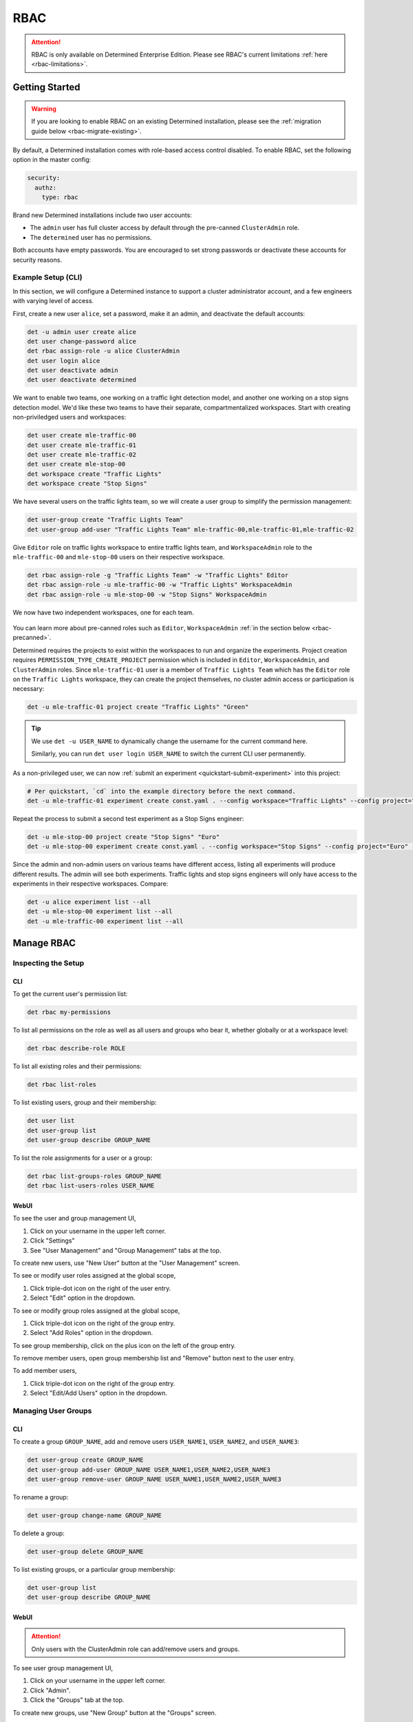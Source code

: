 .. _rbac:

######
 RBAC
######

.. attention::

   RBAC is only available on Determined Enterprise Edition. Please see RBAC's current limitations
   :ref:`here <rbac-limitations>`.

*****************
 Getting Started
*****************

.. warning::

   If you are looking to enable RBAC on an existing Determined installation, please see the
   :ref:`migration guide below <rbac-migrate-existing>`.

By default, a Determined installation comes with role-based access control disabled. To enable RBAC,
set the following option in the master config:

.. code:: yaml

   security:
     authz:
       type: rbac

Brand new Determined installations include two user accounts:

-  The ``admin`` user has full cluster access by default through the pre-canned ``ClusterAdmin``
   role.
-  The ``determined`` user has no permissions.

Both accounts have empty passwords. You are encouraged to set strong passwords or deactivate these
accounts for security reasons.

Example Setup (CLI)
===================

In this section, we will configure a Determined instance to support a cluster administrator account,
and a few engineers with varying level of access.

First, create a new user ``alice``, set a password, make it an admin, and deactivate the default
accounts:

.. code:: bash

   det -u admin user create alice
   det user change-password alice
   det rbac assign-role -u alice ClusterAdmin
   det user login alice
   det user deactivate admin
   det user deactivate determined

We want to enable two teams, one working on a traffic light detection model, and another one working
on a stop signs detection model. We'd like these two teams to have their separate, compartmentalized
workspaces. Start with creating non-priviledged users and workspaces:

.. code:: bash

   det user create mle-traffic-00
   det user create mle-traffic-01
   det user create mle-traffic-02
   det user create mle-stop-00
   det workspace create "Traffic Lights"
   det workspace create "Stop Signs"

We have several users on the traffic lights team, so we will create a user group to simplify the
permission management:

.. code:: bash

   det user-group create "Traffic Lights Team"
   det user-group add-user "Traffic Lights Team" mle-traffic-00,mle-traffic-01,mle-traffic-02

Give ``Editor`` role on traffic lights workspace to entire traffic lights team, and
``WorkspaceAdmin`` role to the ``mle-traffic-00`` and ``mle-stop-00`` users on their respective
workspace.

.. code:: bash

   det rbac assign-role -g "Traffic Lights Team" -w "Traffic Lights" Editor
   det rbac assign-role -u mle-traffic-00 -w "Traffic Lights" WorkspaceAdmin
   det rbac assign-role -u mle-stop-00 -w "Stop Signs" WorkspaceAdmin

We now have two independent workspaces, one for each team.

   .. image:: /assets/images/rbac-example-setup-light.png
      :alt: Example of a role-based access control setup.

You can learn more about pre-canned roles such as ``Editor``, ``WorkspaceAdmin`` :ref:`in the
section below <rbac-precanned>`.

Determined requires the projects to exist within the workspaces to run and organize the experiments.
Project creation requires ``PERMISSION_TYPE_CREATE_PROJECT`` permission which is included in
``Editor``, ``WorkspaceAdmin``, and ``ClusterAdmin`` roles. Since ``mle-traffic-01`` user is a
member of ``Traffic Lights Team`` which has the ``Editor`` role on the ``Traffic Lights`` workspace,
they can create the project themselves, no cluster admin access or participation is necessary:

.. code:: bash

   det -u mle-traffic-01 project create "Traffic Lights" "Green"

.. tip::

   We use ``det -u USER_NAME`` to dynamically change the username for the current command here.

   Similarly, you can run ``det user login USER_NAME`` to switch the current CLI user permanently.

As a non-privileged user, we can now :ref:`submit an experiment <quickstart-submit-experiment>` into
this project:

.. code:: bash

   # Per quickstart, `cd` into the example directory before the next command.
   det -u mle-traffic-01 experiment create const.yaml . --config workspace="Traffic Lights" --config project="Green" --config name="green light"

Repeat the process to submit a second test experiment as a Stop Signs engineer:

.. code:: bash

   det -u mle-stop-00 project create "Stop Signs" "Euro"
   det -u mle-stop-00 experiment create const.yaml . --config workspace="Stop Signs" --config project="Euro" --config name="euro stop"

Since the admin and non-admin users on various teams have different access, listing all experiments
will produce different results. The admin will see both experiments. Traffic lights and stop signs
engineers will only have access to the experiments in their respective workspaces. Compare:

.. code:: bash

   det -u alice experiment list --all
   det -u mle-stop-00 experiment list --all
   det -u mle-traffic-00 experiment list --all

*************
 Manage RBAC
*************

Inspecting the Setup
====================

CLI
---

To get the current user's permission list:

.. code:: bash

   det rbac my-permissions

To list all permissions on the role as well as all users and groups who bear it, whether globally or
at a workspace level:

.. code:: bash

   det rbac describe-role ROLE

To list all existing roles and their permissions:

.. code:: bash

   det rbac list-roles

To list existing users, group and their membership:

.. code:: bash

   det user list
   det user-group list
   det user-group describe GROUP_NAME

To list the role assignments for a user or a group:

.. code:: bash

   det rbac list-groups-roles GROUP_NAME
   det rbac list-users-roles USER_NAME

WebUI
-----

To see the user and group management UI,

#. Click on your username in the upper left corner.
#. Click "Settings"
#. See "User Management" and "Group Management" tabs at the top.

To create new users, use "New User" button at the "User Management" screen.

To see or modify user roles assigned at the global scope,

#. Click triple-dot icon on the right of the user entry.
#. Select "Edit" option in the dropdown.

To see or modify group roles assigned at the global scope,

#. Click triple-dot icon on the right of the group entry.
#. Select "Add Roles" option in the dropdown.

To see group membership, click on the plus icon on the left of the group entry.

To remove member users, open group membership list and "Remove" button next to the user entry.

To add member users,

#. Click triple-dot icon on the right of the group entry.
#. Select "Edit/Add Users" option in the dropdown.

Managing User Groups
====================

CLI
---

To create a group ``GROUP_NAME``, add and remove users ``USER_NAME1``, ``USER_NAME2``, and
``USER_NAME3``:

.. code:: bash

   det user-group create GROUP_NAME
   det user-group add-user GROUP_NAME USER_NAME1,USER_NAME2,USER_NAME3
   det user-group remove-user GROUP_NAME USER_NAME1,USER_NAME2,USER_NAME3

To rename a group:

.. code:: bash

   det user-group change-name GROUP_NAME

To delete a group:

.. code:: bash

   det user-group delete GROUP_NAME

To list existing groups, or a particular group membership:

.. code:: bash

   det user-group list
   det user-group describe GROUP_NAME

WebUI
-----

.. attention::

   Only users with the ClusterAdmin role can add/remove users and groups.

To see user group management UI,

#. Click on your username in the upper left corner.
#. Click "Admin".
#. Click the "Groups" tab at the top.

To create new groups, use "New Group" button at the "Groups" screen.

To delete a group,

#. Click triple-dot icon on the right of the group entry.
#. Select "Delete" option in the dropdown.

Managing Role Assignments
=========================

CLI
---

To assign or unassign a role for a user or a group globally:

.. code:: bash

   det rbac assign-role -u USER_NAME ROLE_NAME
   det rbac unassign-role -u USER_NAME ROLE_NAME
   det rbac assign-role -g GROUP_NAME ROLE_NAME
   det rbac unassign-role -g GROUP_NAME ROLE_NAME

To assign or unassign a role for a user or a group on a particular workspace, use ``-w
WORKSPACE_NAME`` switch:

.. code:: bash

   det rbac assign-role -u USER_NAME ROLE_NAME -w WORKSPACE_NAME
   det rbac unassign-role -u USER_NAME ROLE_NAME -w WORKSPACE_NAME
   det rbac assign-role -g GROUP_NAME ROLE_NAME -w WORKSPACE_NAME
   det rbac unassign-role -g GROUP_NAME ROLE_NAME -w WORKSPACE_NAME

WebUI
-----

To assign or unassign a role for a user or a group globally, first go to user or group management
UI:

.. attention::

   Only users with the ClusterAdmin role can add/edit global role assignments for users and groups
   from the "Admin" menu as described immediately below.

#. Click on your username in the upper left corner.
#. Click "Admin".
#. See "Users" and "Groups" tabs at the top.

Then, for users:

#. Click triple-dot icon on the right of the user entry.
#. Select "Edit" option in the dropdown.

For groups:

#. Click triple-dot icon on the right of the group entry.
#. Select "Add Roles" option in the dropdown.

To assign or unassign a role for a user or a group on a particular workspace,

.. attention::

   Only users with the WorkspaceAdmin role can add/edit workspace-scoped role assignments for users
   and groups.

#. Go to the workspaces page, select the target workspace.
#. Click "Members" tab at the top.
#. To create new role assignments, click the "Add Members" button at the top right.
#. To remove existing role assignments, click the triple-dot menu for a user/group and select
   "Remove".
#. To edit the role, click on the dropdown in the role column for a user/group and make your
   selection.

.. _rbac-concepts:

*********************
 About RBAC Concepts
*********************

User Groups
===========

User groups in Determined are organizational units containing one or more Determined users. User
groups currently have no inherent functionality and are not directly useful unless paired with the
RBAC feature. Users with cluster admin permissions may create groups and add as many users to them
as needed.

RBAC Permissions and Scopes
===========================

RBAC allows granting users or user groups a permission to do certain actions, such as various API
calls, on certain resources, such as experiments. This is achieved using role assignments, which are
comprised of security principal, role, and scope. Roles, in turn, are comprised of permissions.

Security Principal
------------------

A security principal is an entity that is performing an action on a resource. Determined supports
individual users or user groups as security principals.

Scope
-----

A scope in Determined refers to where a user may exercise their permitted actions and currently has
two possible values: global and workspace-specific. A global-level permission is valid anywhere in
Determined, allowing the user to perform the action on any workspace. A workspace-level permission
restricts actions so that they are only permissible on the specified workspaces. When using
workspace-level permissions, the admin must specify which workspace(s) the permission is valid for.

Role
----

A role is a collection of permissions. It allows combining commonly used permissions, for example
when several permissions are used by the same persona, like an ML engineer. Determined currently
supports several :ref:`built-in roles <rbac-precanned>`.

Permission
----------

A permission is a description of a type of access to a resource or set of resources. Permissions
typically map to an action on an entity type, for example:

-  ``PERMISSION_TYPE_VIEW_EXPERIMENT_METADATA``: view high-level experiment properties.
-  ``PERMISSION_TYPE_VIEW_EXPERIMENT_ARTIFACTS``: view experiment code and checkpoints.
-  ``PERMISSION_TYPE_ADMINISTRATE_USER``: manage user accounts. This is only available on the global
   scope.
-  ``PERMISSION_TYPE_ASSIGN_ROLES``: assign roles.

Current Limitations
===================

.. _rbac-limitations:

As RBAC is progressively rolled out there are various parts of Determined that are not yet gated
behind RBAC. These currently include:

-  The job queue APIs: Any logged-in user can see high-level metadata about all active jobs in the
   queue, though RBAC is enforced when clicking on a task to access its details and artifacts.
-  RBAC is not currently applied to master logs, which can contain information about jobs that the
   user is not authorized to see.
-  Historical usage shows cluster-wide usage related to other users and workspaces.

*****************
 Usage Reference
*****************

CLI
===

The :ref:`Determined CLI <cli-ug>` has built-in help. Please see help for the top-level commands, as
well as their subcommands:

.. code::

   det user -h
   det user-group -h
   det rbac -h
   det rbac assign-role -h

.. _rbac-precanned:

******************
 Pre-Canned roles
******************

Determined ships with several pre-canned roles. We are looking to add an ability to edit or create
custom roles in a future release.

To list all existing cluster roles and the concrete permissions they include:

.. code:: bash

   det rbac list-roles

``Viewer``
==========

The ``Viewer`` role allows a user to see workspaces, projects, notebooks, TensorBoards, shells,
commands (NTSC), and experiments, as well as experiment metadata and artifacts within its scope.

``Editor``
==========

The ``Editor`` role supersedes the ``Viewer`` role, and includes permissions to create, edit, or
delete projects, NTSC, and experiments within its scope.

``WorkspaceAdmin``
==================

The ``WorkspaceAdmin`` role supersedes the ``Editor`` role, and includes permissions to edit or
delete workspaces, and modify role assignments within its scope.

Users who take this role on a particular workspace can assign roles to other users on this
workspace, that is, add other members (viewers, editors, or workspace admins) to the workspace.

``WorkspaceCreator``
====================

The ``WorkspaceCreator`` role grants the single permission to create new workspaces. It can only be
assigned globally.

.. note::

   By default, when a user creates a workspace, they automatically get assigned the
   ``WorkspaceAdmin`` role.

   This behavior can be configured using master config:

   .. code:: yaml

      security:
        authz:
          workspace_creator_assign_role:
            enabled: true
            role_id: ROLE_ID

   where ``ROLE_ID`` is the integer role identifier, as listed in ``det rbac list-roles``. To
   disable the assignment of any roles to the newly created workspace, set ``enabled: false``.

``ClusterAdmin``
================

``ClusterAdmin`` is the highest role intended for cluster administrators or superusers. It includes
all permissions, and can only be assigned globally.

.. _rbac-migrate-existing:

*****************************************
 Migrating Existing Installation to RBAC
*****************************************

#. Upgrade Determined to the latest RBAC-enabled version.

#. Enable RBAC UI in the master config:

   .. code:: yaml

      security:
        authz:
          rbac_ui_enabled: true

#. Restart Determined for the config change to take effect. This config option will enable RBAC APIs
   and UI, but the RBAC rules will not be enforced, allowing administrators to set it up first.

#. For all cluster administrators or superusers, grant the ``ClusterAdmin`` role. This will ensure
   the admins are not "locked out" once strict RBAC enforcement is enabled.

   .. code:: bash

      det rbac assign-role -u ADMIN_USER_NAME ClusterAdmin

#. Enable RBAC enforcement in the master config:

   .. code:: yaml

      security:
        authz:
          type: rbac

#. Restart master for the change to take effect.

#. Proceed to configure RBAC as desired.

.. note::

   Workspace creators for workspaces created after upgrading to 0.19.6+ will have ``WorkspaceAdmin``
   role assigned for their workspaces.

   Users will have no default access otherwise.
